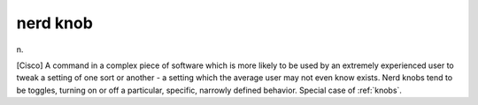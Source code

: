 .. _nerd-knob:

============================================================
nerd knob
============================================================

n\.

[Cisco] A command in a complex piece of software which is more likely to be used by an extremely experienced user to tweak a setting of one sort or another - a setting which the average user may not even know exists.
Nerd knobs tend to be toggles, turning on or off a particular, specific, narrowly defined behavior.
Special case of :ref:`knobs`\.

